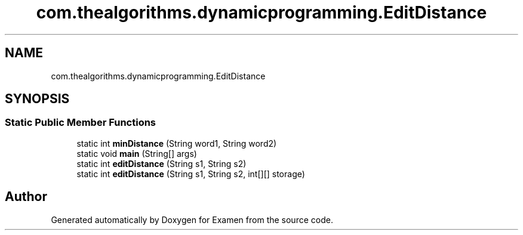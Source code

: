 .TH "com.thealgorithms.dynamicprogramming.EditDistance" 3 "Fri Jan 28 2022" "Examen" \" -*- nroff -*-
.ad l
.nh
.SH NAME
com.thealgorithms.dynamicprogramming.EditDistance
.SH SYNOPSIS
.br
.PP
.SS "Static Public Member Functions"

.in +1c
.ti -1c
.RI "static int \fBminDistance\fP (String word1, String word2)"
.br
.ti -1c
.RI "static void \fBmain\fP (String[] args)"
.br
.ti -1c
.RI "static int \fBeditDistance\fP (String s1, String s2)"
.br
.ti -1c
.RI "static int \fBeditDistance\fP (String s1, String s2, int[][] storage)"
.br
.in -1c

.SH "Author"
.PP 
Generated automatically by Doxygen for Examen from the source code\&.
